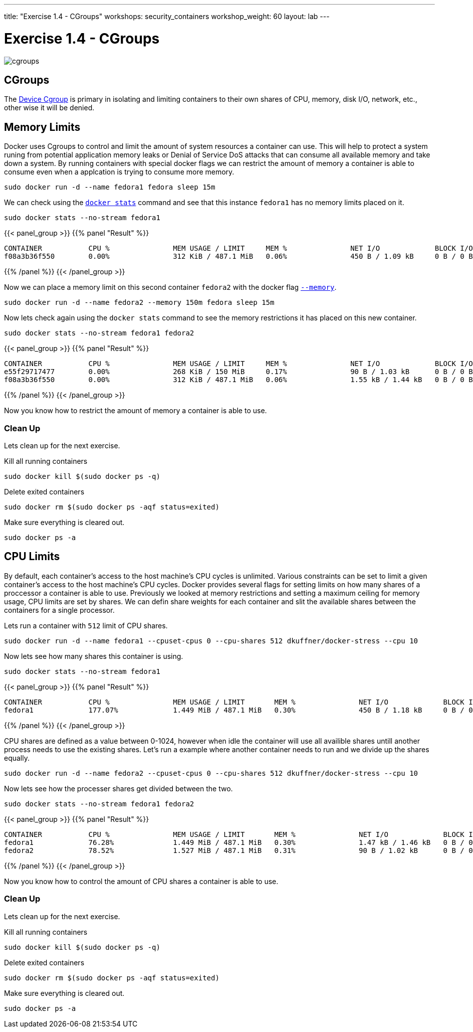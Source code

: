 ---
title: "Exercise 1.4 - CGroups"
workshops: security_containers
workshop_weight: 60
layout: lab
---

:icons: font
:imagesdir: /workshops/security_containers/images

= Exercise 1.4 - CGroups

image::cgroups.png[]

== CGroups

The https://access.redhat.com/documentation/en-US/Red_Hat_Enterprise_Linux/6/html/Resource_Management_Guide/ch01.html[Device Cgroup] is primary in isolating and limiting containers to their own shares of CPU, memory, disk I/O, network, etc., other wise it will be denied.

== Memory Limits

Docker uses Cgroups to control and limit the amount of system resources a container can use. This will help to protect a system runing from potential application memory leaks or Denial of Service DoS attacks that can consume all available memory and take down a system. By running containers with special docker flags we can restrict the amount of memory a container is able to consume even when a applcation is trying to consume more memory.


[source, bash]
----
sudo docker run -d --name fedora1 fedora sleep 15m
----

We can check using the `https://docs.docker.com/engine/reference/commandline/stats/#description[docker stats]` command and see that this instance `fedora1` has no memory limits placed on it.


[source, bash]
----
sudo docker stats --no-stream fedora1
----

{{< panel_group >}}
{{% panel "Result" %}}

[source, bash]
----
CONTAINER           CPU %               MEM USAGE / LIMIT     MEM %               NET I/O             BLOCK I/O           PIDS
f08a3b36f550        0.00%               312 KiB / 487.1 MiB   0.06%               450 B / 1.09 kB     0 B / 0 B           1
----

{{% /panel %}}
{{< /panel_group >}}



Now we can place a memory limit on this second container `fedora2` with the docker flag `https://docs.docker.com/engine/admin/resource_constraints/[--memory]`.

[source, bash]
----
sudo docker run -d --name fedora2 --memory 150m fedora sleep 15m
----

Now lets check again using the `docker stats` command to see the memory restrictions it has placed on this new container.

[source, bash]
----
sudo docker stats --no-stream fedora1 fedora2
----

{{< panel_group >}}
{{% panel "Result" %}}

[source, bash]
----
CONTAINER           CPU %               MEM USAGE / LIMIT     MEM %               NET I/O             BLOCK I/O           PIDS
e55f29717477        0.00%               268 KiB / 150 MiB     0.17%               90 B / 1.03 kB      0 B / 0 B           1
f08a3b36f550        0.00%               312 KiB / 487.1 MiB   0.06%               1.55 kB / 1.44 kB   0 B / 0 B           1
----

{{% /panel %}}
{{< /panel_group >}}



Now you know how to restrict the amount of memory a container is able to use.

=== Clean Up

Lets clean up for the next exercise.

Kill all running containers
[source, bash]
----
sudo docker kill $(sudo docker ps -q)
----

Delete exited containers
[source, bash]
----
sudo docker rm $(sudo docker ps -aqf status=exited)
----

Make sure everything is cleared out.
[source, bash]
----
sudo docker ps -a
----


== CPU Limits

By default, each container’s access to the host machine’s CPU cycles is unlimited. Various constraints can be set to limit a given
container’s access to the host machine’s CPU cycles. Docker provides several flags for setting limits on how many shares of a proccessor a container is able to use. Previously we looked at memory restrictions and setting a maximum ceiling for memory usage, CPU limits are set by shares. We can defin share weights for each container and slit the available shares between the containers for a single processor.

Lets run a container with `512` limit of CPU shares.

[source, bash]
----
sudo docker run -d --name fedora1 --cpuset-cpus 0 --cpu-shares 512 dkuffner/docker-stress --cpu 10
----

Now lets see how many shares this container is using.

[source, bash]
----
sudo docker stats --no-stream fedora1
----



{{< panel_group >}}
{{% panel "Result" %}}

[source, bash]
----
CONTAINER           CPU %               MEM USAGE / LIMIT       MEM %               NET I/O             BLOCK I/O           PIDS
fedora1             177.07%             1.449 MiB / 487.1 MiB   0.30%               450 B / 1.18 kB     0 B / 0 B           11
----

{{% /panel %}}
{{< /panel_group >}}


CPU shares are defined as a value between 0-1024, however when idle the container will use all availible shares untill another process needs to use the existing shares. Let's run a example where another container needs to run and we divide up the shares equally.

[source, bash]
----
sudo docker run -d --name fedora2 --cpuset-cpus 0 --cpu-shares 512 dkuffner/docker-stress --cpu 10
----

Now lets see how the processer shares get divided between the two.

[source, bash]
----
sudo docker stats --no-stream fedora1 fedora2
----


{{< panel_group >}}
{{% panel "Result" %}}

[source, bash]
----
CONTAINER           CPU %               MEM USAGE / LIMIT       MEM %               NET I/O             BLOCK I/O           PIDS
fedora1             76.28%              1.449 MiB / 487.1 MiB   0.30%               1.47 kB / 1.46 kB   0 B / 0 B           11
fedora2             78.52%              1.527 MiB / 487.1 MiB   0.31%               90 B / 1.02 kB      0 B / 0 B           11
----

{{% /panel %}}
{{< /panel_group >}}




Now you know how to control the amount of CPU shares a container is able to use.

=== Clean Up

Lets clean up for the next exercise.

Kill all running containers
[source, bash]
----
sudo docker kill $(sudo docker ps -q)
----

Delete exited containers
[source, bash]
----
sudo docker rm $(sudo docker ps -aqf status=exited)
----

Make sure everything is cleared out.
[source, bash]
----
sudo docker ps -a
----


